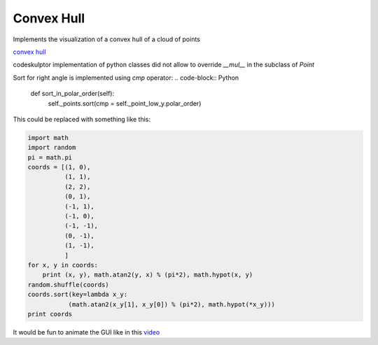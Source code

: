 Convex Hull
===========
Implements the visualization of a convex hull of a cloud of points

`convex hull <http://www.codeskulptor.org/#user41_ZtNL85ws0t_44.py>`_

codeskulptor implementation of python classes did not allow to override `__mul__` in the subclass of `Point`

.. image:: ./resources/convexhull.png

Sort for right angle is implemented using `cmp` operator:
.. code-block:: Python

    def sort_in_polar_order(self):
        self._points.sort(cmp = self._point_low_y.polar_order)


This could be replaced with something like this:

.. code-block:: Python

    import math
    import random
    pi = math.pi
    coords = [(1, 0),
              (1, 1),
              (2, 2),
              (0, 1),
              (-1, 1),
              (-1, 0),
              (-1, -1),
              (0, -1),
              (1, -1),
              ]
    for x, y in coords:
        print (x, y), math.atan2(y, x) % (pi*2), math.hypot(x, y)
    random.shuffle(coords)
    coords.sort(key=lambda x_y:
               (math.atan2(x_y[1], x_y[0]) % (pi*2), math.hypot(*x_y)))
    print coords

It would be fun to animate the GUI like in this `video <https://www.youtube.com/watch?v=p7RPHYzkJpU>`_

